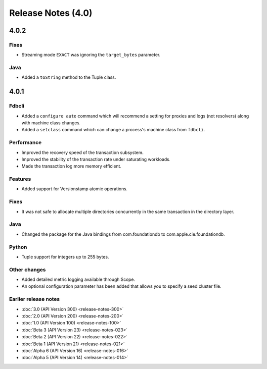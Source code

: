 ###################
Release Notes (4.0)
###################

4.0.2
=====

Fixes
-----

* Streaming mode ``EXACT`` was ignoring the ``target_bytes`` parameter.

Java
----

* Added a ``toString`` method to the Tuple class.

4.0.1
=====

Fdbcli
------

* Added a ``configure auto`` command which will recommend a setting for proxies and logs (not resolvers) along with machine class changes.
* Added a ``setclass`` command which can change a process's machine class from ``fdbcli``.

Performance
-----------

* Improved the recovery speed of the transaction subsystem.
* Improved the stability of the transaction rate under saturating workloads.
* Made the transaction log more memory efficient.

Features
--------

* Added support for Versionstamp atomic operations.

Fixes
-----

* It was not safe to allocate multiple directories concurrently in the same transaction in the directory layer.

Java
----

* Changed the package for the Java bindings from com.foundationdb to com.apple.cie.foundationdb.

Python
------

* Tuple support for integers up to 255 bytes.

Other changes
-------------

* Added detailed metric logging available through Scope.
* An optional configuration parameter has been added that allows you to specify a seed cluster file.

Earlier release notes
---------------------
* :doc:`3.0 (API Version 300) <release-notes-300>`
* :doc:`2.0 (API Version 200) <release-notes-200>`
* :doc:`1.0 (API Version 100) <release-notes-100>`
* :doc:`Beta 3 (API Version 23) <release-notes-023>`
* :doc:`Beta 2 (API Version 22) <release-notes-022>`
* :doc:`Beta 1 (API Version 21) <release-notes-021>`
* :doc:`Alpha 6 (API Version 16) <release-notes-016>`
* :doc:`Alpha 5 (API Version 14) <release-notes-014>`
